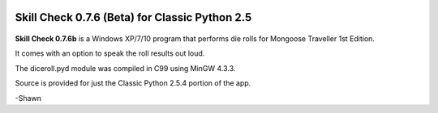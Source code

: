 .. image:: https://img.shields.io/github/stars/ShawnDriscoll/Traveller-RPG-Skill-Check.svg
	:target: https://github.com/ShawnDriscoll/Traveller-RPG-Skill-Check/stargazers


**Skill Check 0.7.6 (Beta) for Classic Python 2.5**
===================================================

.. figure:: images/screen_shot1.png

**Skill Check 0.7.6b** is a Windows XP/7/10 program that performs die rolls for
Mongoose Traveller 1st Edition.

It comes with an option to speak the roll results out loud. 

The diceroll.pyd module was compiled in C99 using MinGW 4.3.3.

Source is provided for just the Classic Python 2.5.4 portion of the app.

-Shawn